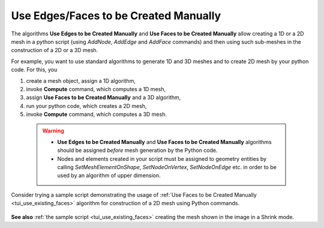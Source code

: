 .. _use_existing_page:

**************************************
Use Edges/Faces to be Created Manually
**************************************

The algorithms **Use Edges to be Created Manually** and **Use Faces to be Created Manually** allow  creating a 1D or a 2D mesh in a python script (using *AddNode, AddEdge* and *AddFace* commands) and then using such sub-meshes in the construction of a 2D or a 3D mesh. 

For example, you want to use standard algorithms to generate 1D and 3D
meshes and to create 2D mesh by your python code. For this, you

#. create a mesh object, assign a 1D algorithm,
#. invoke **Compute** command, which computes a 1D mesh,
#. assign **Use Faces to be Created Manually** and a 3D algorithm,
#. run your python code, which creates a 2D mesh,
#. invoke **Compute** command, which computes a 3D mesh.

  .. warning::
     * **Use Edges to be Created Manually** and **Use Faces to be Created Manually** algorithms should be assigned *before* mesh generation by the Python code.
     * Nodes and elements created in your script must be assigned to geometry entities by calling *SetMeshElementOnShape*, *SetNodeOnVertex*, *SetNodeOnEdge* etc. in order to be used by an algorithm of upper dimension.

Consider trying a sample script demonstrating the usage of :ref:`Use Faces to be Created Manually <tui_use_existing_faces>` algorithm for construction of a 2D mesh using Python commands.

.. figure:: ../images/use_existing_face_sample_mesh.png
   :align: center

**See also** :ref:`the sample script <tui_use_existing_faces>` creating the mesh shown in the image in a Shrink mode.
  
